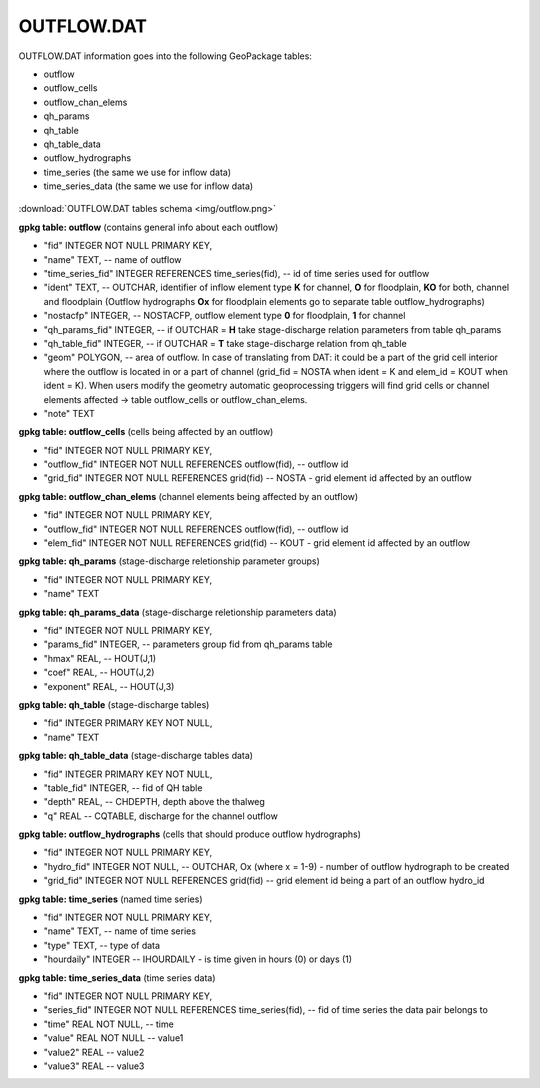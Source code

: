 OUTFLOW.DAT
===========

OUTFLOW.DAT information goes into the following GeoPackage tables:

* outflow
* outflow_cells
* outflow_chan_elems
* qh_params
* qh_table
* qh_table_data
* outflow_hydrographs
* time_series (the same we use for inflow data)
* time_series_data (the same we use for inflow data)

.. figure:: img/outflow.png
   :align: center

:download:`OUTFLOW.DAT tables schema <img/outflow.png>`

**gpkg table: outflow** (contains general info about each outflow)

* "fid" INTEGER NOT NULL PRIMARY KEY,
* "name" TEXT, -- name of outflow
* "time_series_fid" INTEGER REFERENCES time_series(fid), -- id of time series used for outflow
* "ident" TEXT, -- OUTCHAR, identifier of inflow element type **K** for channel, **O** for floodplain, **KO** for both, channel and floodplain (Outflow hydrographs **Ox** for floodplain elements go to separate table outflow_hydrographs)
* "nostacfp" INTEGER, -- NOSTACFP, outflow element type **0** for floodplain, **1** for channel
* "qh_params_fid" INTEGER, -- if OUTCHAR = **H** take stage-discharge relation parameters from table qh_params
* "qh_table_fid" INTEGER, -- if OUTCHAR = **T** take stage-discharge relation from qh_table
* "geom" POLYGON, -- area of outflow. In case of translating from DAT: it could be a part of the grid cell interior where the outflow is located in or a part of channel (grid_fid = NOSTA when ident = K and elem_id = KOUT when ident = K). When users modify the geometry automatic geoprocessing triggers will find grid cells or channel elements affected -> table outflow_cells or outflow_chan_elems.
* "note" TEXT

**gpkg table: outflow_cells** (cells being affected by an outflow)

* "fid" INTEGER NOT NULL PRIMARY KEY,
* "outflow_fid" INTEGER NOT NULL REFERENCES outflow(fid), -- outflow id
* "grid_fid" INTEGER NOT NULL REFERENCES grid(fid) -- NOSTA - grid element id affected by an outflow

**gpkg table: outflow_chan_elems** (channel elements being affected by an outflow)

* "fid" INTEGER NOT NULL PRIMARY KEY,
* "outflow_fid" INTEGER NOT NULL REFERENCES outflow(fid), -- outflow id
* "elem_fid" INTEGER NOT NULL REFERENCES grid(fid) -- KOUT - grid element id affected by an outflow

**gpkg table: qh_params** (stage-discharge reletionship parameter groups)

* "fid" INTEGER NOT NULL PRIMARY KEY,
* "name" TEXT

**gpkg table: qh_params_data** (stage-discharge reletionship parameters data)

* "fid" INTEGER NOT NULL PRIMARY KEY,
* "params_fid" INTEGER, -- parameters group fid from qh_params table
* "hmax" REAL, -- HOUT(J,1)
* "coef" REAL, -- HOUT(J,2)
* "exponent" REAL, -- HOUT(J,3)

**gpkg table: qh_table** (stage-discharge tables)

* "fid" INTEGER PRIMARY KEY NOT NULL,
* "name" TEXT

**gpkg table: qh_table_data** (stage-discharge tables data)

* "fid" INTEGER PRIMARY KEY NOT NULL,
* "table_fid" INTEGER, -- fid of QH table
* "depth" REAL, -- CHDEPTH, depth above the thalweg
* "q" REAL -- CQTABLE, discharge for the channel outflow

**gpkg table: outflow_hydrographs** (cells that should produce outflow hydrographs)

* "fid" INTEGER NOT NULL PRIMARY KEY,
* "hydro_fid" INTEGER NOT NULL, -- OUTCHAR, Ox (where x = 1-9) - number of outflow hydrograph to be created
* "grid_fid" INTEGER NOT NULL REFERENCES grid(fid) -- grid element id being a part of an outflow hydro_id

**gpkg table: time_series** (named time series)

* "fid" INTEGER NOT NULL PRIMARY KEY,
* "name" TEXT, -- name of time series
* "type" TEXT, -- type of data
* "hourdaily" INTEGER  -- IHOURDAILY - is time given in hours (0) or days (1)

**gpkg table: time_series_data** (time series data)

* "fid" INTEGER NOT NULL PRIMARY KEY,
* "series_fid" INTEGER NOT NULL REFERENCES time_series(fid), -- fid of time series the data pair belongs to
* "time" REAL NOT NULL, -- time
* "value" REAL NOT NULL -- value1
* "value2" REAL -- value2
* "value3" REAL -- value3


